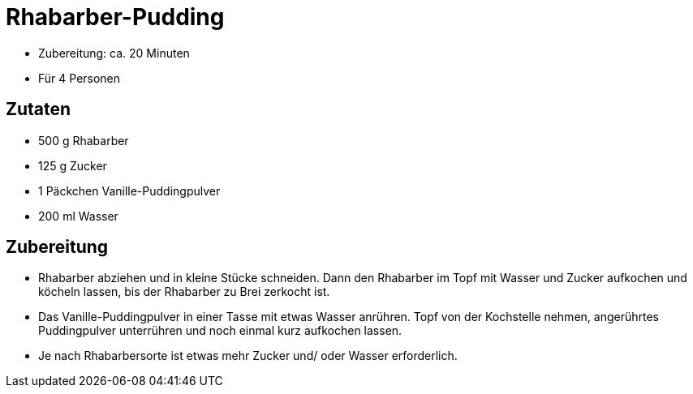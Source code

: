 = Rhabarber-Pudding

* Zubereitung: ca. 20 Minuten
* Für 4 Personen

== Zutaten

* 500 g Rhabarber
* 125 g Zucker
* 1 Päckchen Vanille-Puddingpulver
* 200 ml Wasser

== Zubereitung

- Rhabarber abziehen und in kleine Stücke schneiden. Dann den Rhabarber
im Topf mit Wasser und Zucker aufkochen und köcheln lassen, bis der
Rhabarber zu Brei zerkocht ist.
- Das Vanille-Puddingpulver in einer Tasse mit etwas Wasser anrühren.
Topf von der Kochstelle nehmen, angerührtes Puddingpulver unterrühren
und noch einmal kurz aufkochen lassen.
- Je nach Rhabarbersorte ist etwas mehr Zucker und/ oder Wasser
erforderlich.